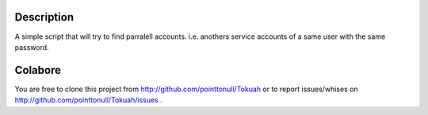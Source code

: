 Description
===========

A simple script that will try to find parralell accounts. i.e. anothers
service accounts of a same user with the same password.

Colabore
========

You are free to clone this project from http://github.com/pointtonull/Tokuah or
to report issues/whises on http://github.com/pointtonull/Tokuah/issues .

.. _Python: http://www.python.org/
